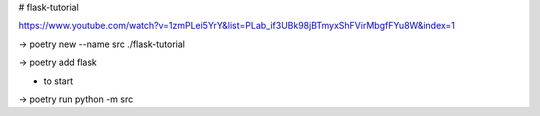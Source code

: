 # flask-tutorial

https://www.youtube.com/watch?v=1zmPLei5YrY&list=PLab_if3UBk98jBTmyxShFVirMbgfFYu8W&index=1


-> poetry new --name src ./flask-tutorial

-> poetry add flask

- to start
-> poetry run python -m src



